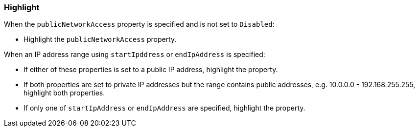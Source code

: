 === Highlight

When the `publicNetworkAccess` property is specified and is not set to
`Disabled`:

* Highlight the `publicNetworkAccess` property.

When an IP address range using `startIpddress` or `endIpAddress` is specified:

* If either of these properties is set to a public IP address, highlight the
  property.
* If both properties are set to private IP addresses but the range contains
  public addresses,  e.g. 10.0.0.0 - 192.168.255.255, highlight both
  properties.
* If only one of `startIpAddress` or `endIpAddress` are specified, highlight
  the property.
